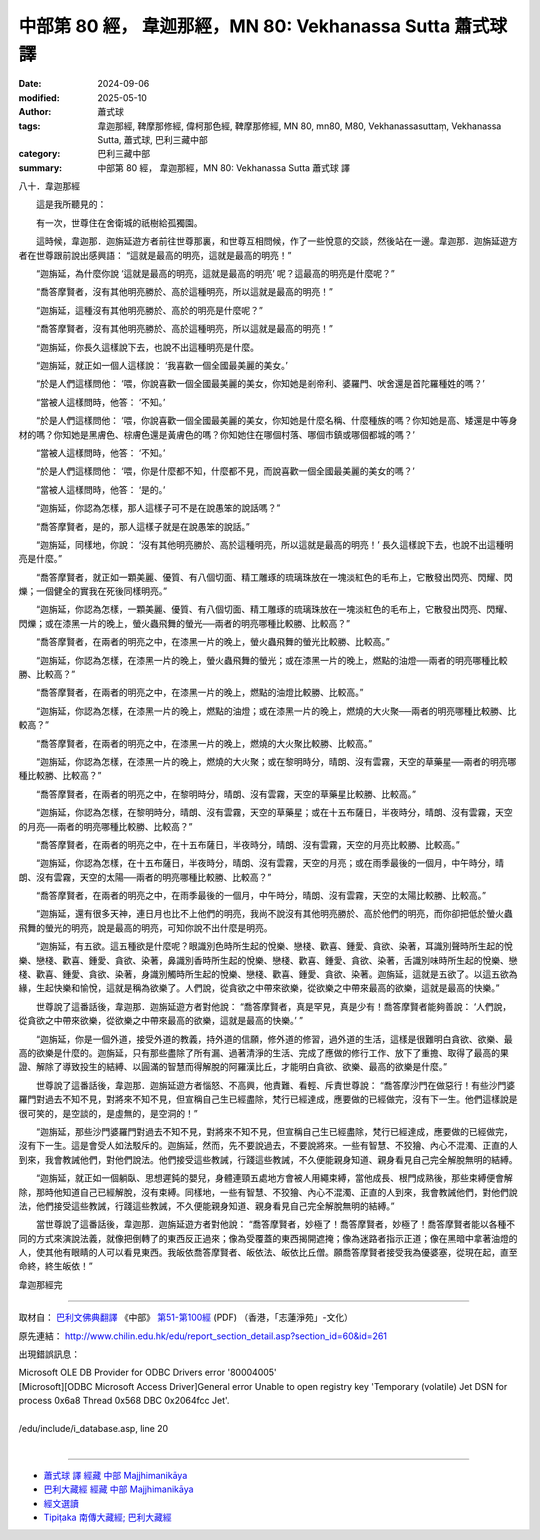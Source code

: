 中部第 80 經， 韋迦那經，MN 80: Vekhanassa Sutta 蕭式球 譯
=============================================================

:date: 2024-09-06
:modified: 2025-05-10
:author: 蕭式球
:tags: 韋迦那經, 鞞摩那修經, 偉柯那色經, 鞞摩那修經, MN 80, mn80, M80, Vekhanassasuttaṃ, Vekhanassa Sutta, 蕭式球, 巴利三藏中部
:category: 巴利三藏中部
:summary: 中部第 80 經， 韋迦那經，MN 80: Vekhanassa Sutta 蕭式球 譯



八十．韋迦那經
　　
　　這是我所聽見的：

　　有一次，世尊住在舍衛城的祇樹給孤獨園。

　　這時候，韋迦那．迦旃延遊方者前往世尊那裏，和世尊互相問候，作了一些悅意的交談，然後站在一邊。韋迦那．迦旃延遊方者在世尊跟前說出感興語： “這就是最高的明亮，這就是最高的明亮！”

　　“迦旃延，為什麼你說 ‘這就是最高的明亮，這就是最高的明亮’ 呢？這最高的明亮是什麼呢？”

　　“喬答摩賢者，沒有其他明亮勝於、高於這種明亮，所以這就是最高的明亮！”

　　“迦旃延，這種沒有其他明亮勝於、高於的明亮是什麼呢？”

　　“喬答摩賢者，沒有其他明亮勝於、高於這種明亮，所以這就是最高的明亮！”

　　“迦旃延，你長久這樣說下去，也說不出這種明亮是什麼。

　　“迦旃延，就正如一個人這樣說： ‘我喜歡一個全國最美麗的美女。’

　　“於是人們這樣問他： ‘喂，你說喜歡一個全國最美麗的美女，你知她是剎帝利、婆羅門、吠舍還是首陀羅種姓的嗎？’

　　“當被人這樣問時，他答： ‘不知。’

　　“於是人們這樣問他： ‘喂，你說喜歡一個全國最美麗的美女，你知她是什麼名稱、什麼種族的嗎？你知她是高、矮還是中等身材的嗎？你知她是黑膚色、棕膚色還是黃膚色的嗎？你知她住在哪個村落、哪個市鎮或哪個都城的嗎？’

　　“當被人這樣問時，他答： ‘不知。’

　　“於是人們這樣問他： ‘喂，你是什麼都不知，什麼都不見，而說喜歡一個全國最美麗的美女的嗎？’

　　“當被人這樣問時，他答： ‘是的。’

　　“迦旃延，你認為怎樣，那人這樣子可不是在說愚笨的說話嗎？”

　　“喬答摩賢者，是的，那人這樣子就是在說愚笨的說話。”

　　“迦旃延，同樣地，你說： ‘沒有其他明亮勝於、高於這種明亮，所以這就是最高的明亮！’ 長久這樣說下去，也說不出這種明亮是什麼。”

　　“喬答摩賢者，就正如一顆美麗、優質、有八個切面、精工雕琢的琉璃珠放在一塊淡紅色的毛布上，它散發出閃亮、閃耀、閃爍；一個健全的實我在死後同樣明亮。”

　　“迦旃延，你認為怎樣，一顆美麗、優質、有八個切面、精工雕琢的琉璃珠放在一塊淡紅色的毛布上，它散發出閃亮、閃耀、閃爍；或在漆黑一片的晚上，螢火蟲飛舞的螢光──兩者的明亮哪種比較勝、比較高？”

　　“喬答摩賢者，在兩者的明亮之中，在漆黑一片的晚上，螢火蟲飛舞的螢光比較勝、比較高。”

　　“迦旃延，你認為怎樣，在漆黑一片的晚上，螢火蟲飛舞的螢光；或在漆黑一片的晚上，燃點的油燈──兩者的明亮哪種比較勝、比較高？”

　　“喬答摩賢者，在兩者的明亮之中，在漆黑一片的晚上，燃點的油燈比較勝、比較高。”

　　“迦旃延，你認為怎樣，在漆黑一片的晚上，燃點的油燈；或在漆黑一片的晚上，燃燒的大火聚──兩者的明亮哪種比較勝、比較高？”

　　“喬答摩賢者，在兩者的明亮之中，在漆黑一片的晚上，燃燒的大火聚比較勝、比較高。”

　　“迦旃延，你認為怎樣，在漆黑一片的晚上，燃燒的大火聚；或在黎明時分，晴朗、沒有雲霧，天空的草藥星──兩者的明亮哪種比較勝、比較高？”

　　“喬答摩賢者，在兩者的明亮之中，在黎明時分，晴朗、沒有雲霧，天空的草藥星比較勝、比較高。”

　　“迦旃延，你認為怎樣，在黎明時分，晴朗、沒有雲霧，天空的草藥星；或在十五布薩日，半夜時分，晴朗、沒有雲霧，天空的月亮──兩者的明亮哪種比較勝、比較高？”

　　“喬答摩賢者，在兩者的明亮之中，在十五布薩日，半夜時分，晴朗、沒有雲霧，天空的月亮比較勝、比較高。”

　　“迦旃延，你認為怎樣，在十五布薩日，半夜時分，晴朗、沒有雲霧，天空的月亮；或在雨季最後的一個月，中午時分，晴朗、沒有雲霧，天空的太陽──兩者的明亮哪種比較勝、比較高？”

　　“喬答摩賢者，在兩者的明亮之中，在雨季最後的一個月，中午時分，晴朗、沒有雲霧，天空的太陽比較勝、比較高。”

　　“迦旃延，還有很多天神，連日月也比不上他們的明亮，我尚不說沒有其他明亮勝於、高於他們的明亮，而你卻把低於螢火蟲飛舞的螢光的明亮，說是最高的明亮，可知你說不出什麼是明亮。

　　“迦旃延，有五欲。這五種欲是什麼呢？眼識別色時所生起的悅樂、戀棧、歡喜、鍾愛、貪欲、染著，耳識別聲時所生起的悅樂、戀棧、歡喜、鍾愛、貪欲、染著，鼻識別香時所生起的悅樂、戀棧、歡喜、鍾愛、貪欲、染著，舌識別味時所生起的悅樂、戀棧、歡喜、鍾愛、貪欲、染著，身識別觸時所生起的悅樂、戀棧、歡喜、鍾愛、貪欲、染著。迦旃延，這就是五欲了。以這五欲為緣，生起快樂和愉悅，這就是稱為欲樂了。人們說，從貪欲之中帶來欲樂，從欲樂之中帶來最高的欲樂，這就是最高的快樂。”

　　世尊說了這番話後，韋迦那．迦旃延遊方者對他說： “喬答摩賢者，真是罕見，真是少有！喬答摩賢者能夠善說： ‘人們說，從貪欲之中帶來欲樂，從欲樂之中帶來最高的欲樂，這就是最高的快樂。’ ”

　　“迦旃延，你是一個外道，接受外道的教義，持外道的信願，修外道的修習，過外道的生活，這樣是很難明白貪欲、欲樂、最高的欲樂是什麼的。迦旃延，只有那些盡除了所有漏、過著清淨的生活、完成了應做的修行工作、放下了重擔、取得了最高的果證、解除了導致投生的結縛、以圓滿的智慧而得解脫的阿羅漢比丘，才能明白貪欲、欲樂、最高的欲樂是什麼。”

　　世尊說了這番話後，韋迦那．迦旃延遊方者惱怒、不高興，他責難、看輕、斥責世尊說： “喬答摩沙門在做惡行！有些沙門婆羅門對過去不知不見，對將來不知不見，但宣稱自己生已經盡除，梵行已經達成，應要做的已經做完，沒有下一生。他們這樣說是很可笑的，是空談的，是虛無的，是空洞的！”

　　“迦旃延，那些沙門婆羅門對過去不知不見，對將來不知不見，但宣稱自己生已經盡除，梵行已經達成，應要做的已經做完，沒有下一生。這是會受人如法駁斥的。迦旃延，然而，先不要說過去，不要說將來。一些有智慧、不狡獪、內心不混濁、正直的人到來，我會教誡他們，對他們說法。他們接受這些教誡，行踐這些教誡，不久便能親身知道、親身看見自己完全解脫無明的結縛。

　　“迦旃延，就正如一個躺臥、思想遲鈍的嬰兒，身體連頸五處地方會被人用繩束縛，當他成長、根門成熟後，那些束縛便會解除，那時他知道自己已經解脫，沒有束縛。同樣地，一些有智慧、不狡獪、內心不混濁、正直的人到來，我會教誡他們，對他們說法，他們接受這些教誡，行踐這些教誡，不久便能親身知道、親身看見自己完全解脫無明的結縛。”

　　當世尊說了這番話後，韋迦那．迦旃延遊方者對他說： “喬答摩賢者，妙極了！喬答摩賢者，妙極了！喬答摩賢者能以各種不同的方式來演說法義，就像把倒轉了的東西反正過來；像為受覆蓋的東西揭開遮掩；像為迷路者指示正道；像在黑暗中拿著油燈的人，使其他有眼睛的人可以看見東西。我皈依喬答摩賢者、皈依法、皈依比丘僧。願喬答摩賢者接受我為優婆塞，從現在起，直至命終，終生皈依！”

韋迦那經完

------

取材自： `巴利文佛典翻譯 <https://www.chilin.org/news/news-detail.php?id=202&type=2>`__ 《中部》 `第51-第100經 <https://www.chilin.org/upload/culture/doc/1666608320.pdf>`_ (PDF) （香港，「志蓮淨苑」-文化）

原先連結： http://www.chilin.edu.hk/edu/report_section_detail.asp?section_id=60&id=261

出現錯誤訊息：

| Microsoft OLE DB Provider for ODBC Drivers error '80004005'
| [Microsoft][ODBC Microsoft Access Driver]General error Unable to open registry key 'Temporary (volatile) Jet DSN for process 0x6a8 Thread 0x568 DBC 0x2064fcc Jet'.
| 
| /edu/include/i_database.asp, line 20
| 

------

- `蕭式球 譯 經藏 中部 Majjhimanikāya <{filename}majjhima-nikaaya-tr-by-siu-sk%zh.rst>`__

- `巴利大藏經 經藏 中部 Majjhimanikāya <{filename}majjhima-nikaaya%zh.rst>`__

- `經文選讀 <{filename}/articles/canon-selected/canon-selected%zh.rst>`__ 

- `Tipiṭaka 南傳大藏經; 巴利大藏經 <{filename}/articles/tipitaka/tipitaka%zh.rst>`__


..
  2025-05-10; created on 2024-09-06
